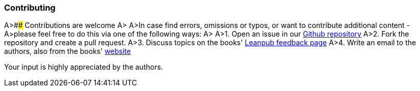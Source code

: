 
=== Contributing

A&gt;#### Contributions are welcome
A&gt;
A&gt;In case find errors, omissions or typos, or want to contribute additional content -
A&gt;please feel free to do this via one of the following ways:
A&gt;
A&gt;1. Open an issue in our https://github.com/isaqb-org/glossary/issues[Github repository]
A&gt;2. Fork the repository and create a pull request.
A&gt;3. Discuss topics on the books' https://leanpub.com/isaqbglossary/feedback[Leanpub feedback page]
A&gt;4. Write an email to the authors, also from the books' https://leanpub.com/isaqbglossary/email_author/new[website]

Your input is highly appreciated by the authors.
